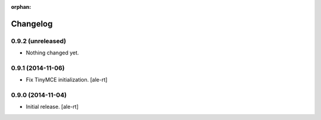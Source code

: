 :orphan:

Changelog
=========

0.9.2 (unreleased)
------------------

- Nothing changed yet.


0.9.1 (2014-11-06)
------------------

- Fix TinyMCE initialization.
  [ale-rt]

0.9.0 (2014-11-04)
------------------

- Initial release.
  [ale-rt]
